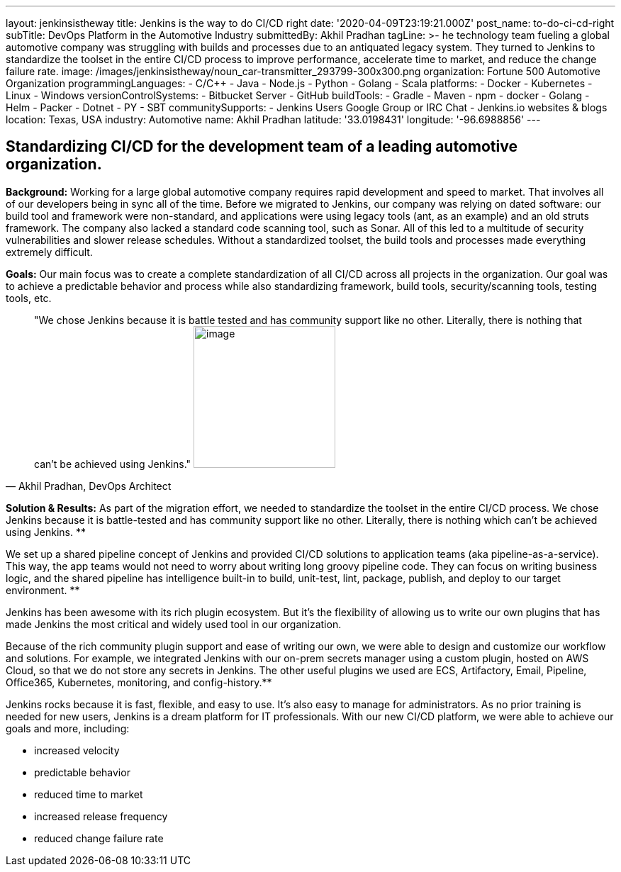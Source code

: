 ---
layout: jenkinsistheway
title: Jenkins is the way to do CI/CD right
date: '2020-04-09T23:19:21.000Z'
post_name: to-do-ci-cd-right
subTitle: DevOps Platform in the Automotive Industry
submittedBy: Akhil Pradhan
tagLine: >-
  he technology team fueling a global automotive company was struggling with
  builds and processes due to an antiquated legacy system. They turned to
  Jenkins to standardize the toolset in the entire CI/CD process to improve
  performance, accelerate time to market, and reduce the change failure rate.
image: /images/jenkinsistheway/noun_car-transmitter_293799-300x300.png
organization: Fortune 500 Automotive Organization
programmingLanguages:
  - C/C++
  - Java
  - Node.js
  - Python
  - Golang
  - Scala
platforms:
  - Docker
  - Kubernetes
  - Linux
  - Windows
versionControlSystems:
  - Bitbucket Server
  - GitHub
buildTools:
  - Gradle
  - Maven
  - npm
  - docker
  - Golang
  - Helm
  - Packer
  - Dotnet
  - PY
  - SBT
communitySupports:
  - Jenkins Users Google Group or IRC Chat
  - Jenkins.io websites & blogs
location: Texas, USA
industry: Automotive
name: Akhil Pradhan
latitude: '33.0198431'
longitude: '-96.6988856'
---




== Standardizing CI/CD for the development team of a leading automotive organization.

*Background:* Working for a large global automotive company requires rapid development and speed to market. That involves all of our developers being in sync all of the time. Before we migrated to Jenkins, our company was relying on dated software: our build tool and framework were non-standard, and applications were using legacy tools (ant, as an example) and an old struts framework. The company also lacked a standard code scanning tool, such as Sonar. All of this led to a multitude of security vulnerabilities and slower release schedules. Without a standardized toolset, the build tools and processes made everything extremely difficult.

*Goals:* Our main focus was to create a complete standardization of all CI/CD across all projects in the organization. Our goal was to achieve a predictable behavior and process while also standardizing framework, build tools, security/scanning tools, testing tools, etc.





[.testimonal]
[quote, "Akhil Pradhan, DevOps Architect"]
"We chose Jenkins because it is battle tested and has community support like no other. Literally, there is nothing that can't be achieved using Jenkins."
image:/images/jenkinsistheway/Jenkins-logo.png[image,width=200,height=200]


*Solution & Results:* As part of the migration effort, we needed to standardize the toolset in the entire CI/CD process. We chose Jenkins because it is battle-tested and has community support like no other. Literally, there is nothing which can't be achieved using Jenkins. **

We set up a shared pipeline concept of Jenkins and provided CI/CD solutions to application teams (aka pipeline-as-a-service). This way, the app teams would not need to worry about writing long groovy pipeline code. They can focus on writing business logic, and the shared pipeline has intelligence built-in to build, unit-test, lint, package, publish, and deploy to our target environment. **

Jenkins has been awesome with its rich plugin ecosystem. But it's the flexibility of allowing us to write our own plugins that has made Jenkins the most critical and widely used tool in our organization.

Because of the rich community plugin support and ease of writing our own, we were able to design and customize our workflow and solutions. For example, we integrated Jenkins with our on-prem secrets manager using a custom plugin, hosted on AWS Cloud, so that we do not store any secrets in Jenkins. The other useful plugins we used are ECS, Artifactory, Email, Pipeline, Office365, Kubernetes, monitoring, and config-history.**

Jenkins rocks because it is fast, flexible, and easy to use. It's also easy to manage for administrators. As no prior training is needed for new users, Jenkins is a dream platform for IT professionals. With our new CI/CD platform, we were able to achieve our goals and more, including:

* increased velocity 
* predictable behavior 
* reduced time to market 
* increased release frequency 
* reduced change failure rate

